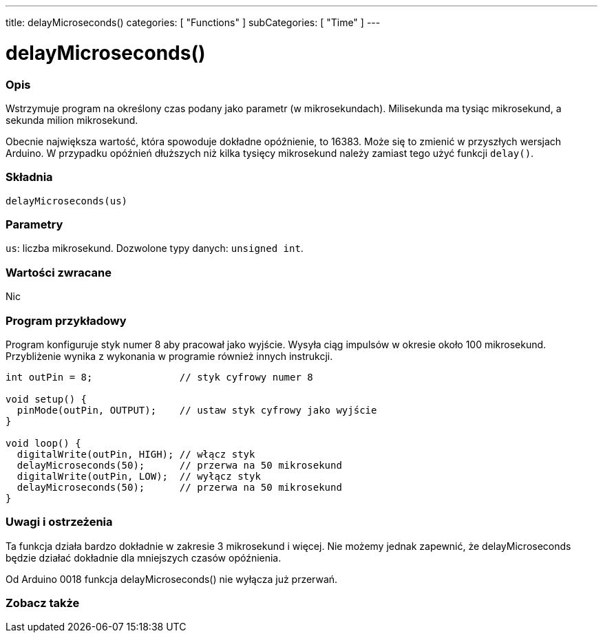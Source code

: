 ---
title: delayMicroseconds()
categories: [ "Functions" ]
subCategories: [ "Time" ]
---





= delayMicroseconds()


// POCZĄTEK SEKCJI OPISOWEJ
[#overview]
--

[float]
=== Opis
Wstrzymuje program na określony czas podany jako parametr (w mikrosekundach). Milisekunda ma tysiąc mikrosekund, a sekunda milion mikrosekund.

Obecnie największa wartość, która spowoduje dokładne opóźnienie, to 16383. Może się to zmienić w przyszłych wersjach Arduino. W przypadku opóźnień dłuższych niż kilka tysięcy mikrosekund należy zamiast tego użyć funkcji `delay()`.
[%hardbreaks]


[float]
=== Składnia
`delayMicroseconds(us)`


[float]
=== Parametry
`us`: liczba mikrosekund. Dozwolone typy danych: `unsigned int`.


[float]
=== Wartości zwracane
Nic

--
// KONIEC SEKCJI OPISOWEJ




// POCZĄTEK SEKCJI JAK UŻYWAĆ
[#howtouse]
--

[float]
=== Program przykładowy
// Poniżej dodaj przykładowy program i opisz jego działanie   ►►►►► TA SEKCJA JEST OBOWIĄZKOWA ◄◄◄◄◄
Program konfiguruje styk numer 8 aby pracował jako wyjście. Wysyła ciąg impulsów w okresie około 100 mikrosekund. Przybliżenie wynika z wykonania w programie również innych instrukcji.

[source,arduino]
----
int outPin = 8;               // styk cyfrowy numer 8

void setup() {
  pinMode(outPin, OUTPUT);    // ustaw styk cyfrowy jako wyjście
}

void loop() {
  digitalWrite(outPin, HIGH); // włącz styk
  delayMicroseconds(50);      // przerwa na 50 mikrosekund
  digitalWrite(outPin, LOW);  // wyłącz styk
  delayMicroseconds(50);      // przerwa na 50 mikrosekund
}
----
[%hardbreaks]

[float]
=== Uwagi i ostrzeżenia
Ta funkcja działa bardzo dokładnie w zakresie 3 mikrosekund i więcej. Nie możemy jednak zapewnić, że delayMicroseconds będzie działać dokładnie dla mniejszych czasów opóźnienia.

Od Arduino 0018 funkcja delayMicroseconds() nie wyłącza już przerwań.

--
// KONIEC SEKCJI JAK UŻYWAĆ


// POCZĄTEK SEKCJI ZOBACZ TAKŻE
[#see_also]
--

[float]
=== Zobacz także

--
// KONIEC SEKCJI ZOBACZ TAKŻE
